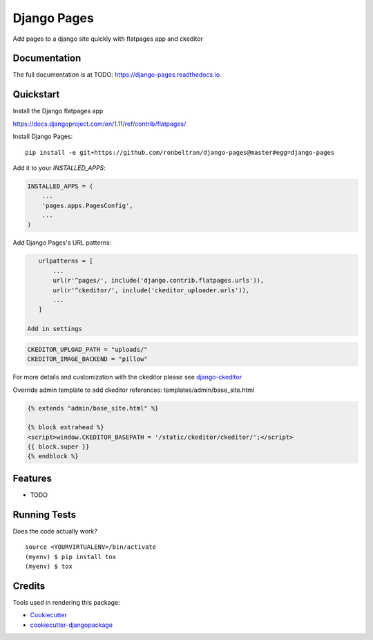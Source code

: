 =============================
Django Pages
=============================

.. image:: https://badge.fury.io/py/django-pages.svg
    :target: https://badge.fury.io/py/django-pages

.. image:: https://travis-ci.org/ronbeltran/django-pages.svg?branch=master
    :target: https://travis-ci.org/ronbeltran/django-pages

.. image:: https://codecov.io/gh/ronbeltran/django-pages/branch/master/graph/badge.svg
    :target: https://codecov.io/gh/ronbeltran/django-pages

Add pages to a django site quickly with flatpages app and ckeditor

Documentation
-------------

The full documentation is at TODO: https://django-pages.readthedocs.io.

Quickstart
----------

Install the Django flatpages app

https://docs.djangoproject.com/en/1.11/ref/contrib/flatpages/

Install Django Pages::

    pip install -e git+https://github.com/ronbeltran/django-pages@master#egg=django-pages

Add it to your `INSTALLED_APPS`:

.. code-block:: python

    INSTALLED_APPS = (
        ...
        'pages.apps.PagesConfig',
        ...
    )

Add Django Pages's URL patterns:

.. code-block:: python

    urlpatterns = [
        ...
        url(r'^pages/', include('django.contrib.flatpages.urls')),
        url(r'^ckeditor/', include('ckeditor_uploader.urls')),
        ...
    ]

 Add in settings

.. code-block:: python

    CKEDITOR_UPLOAD_PATH = "uploads/"
    CKEDITOR_IMAGE_BACKEND = "pillow"

For more details and customization with the ckeditor please see `django-ckeditor`_


Override admin template to add ckeditor references: templates/admin/base_site.html

.. code-block:: python

    {% extends "admin/base_site.html" %}

    {% block extrahead %}
    <script>window.CKEDITOR_BASEPATH = '/static/ckeditor/ckeditor/';</script>
    {{ block.super }}
    {% endblock %}


Features
--------

* TODO

Running Tests
-------------

Does the code actually work?

::

    source <YOURVIRTUALENV>/bin/activate
    (myenv) $ pip install tox
    (myenv) $ tox

Credits
-------

Tools used in rendering this package:

*  Cookiecutter_
*  `cookiecutter-djangopackage`_

.. _Cookiecutter: https://github.com/audreyr/cookiecutter
.. _`cookiecutter-djangopackage`: https://github.com/pydanny/cookiecutter-djangopackage
.. _`django-ckeditor`: https://django-ckeditor.readthedocs.io/en/latest/index.html
